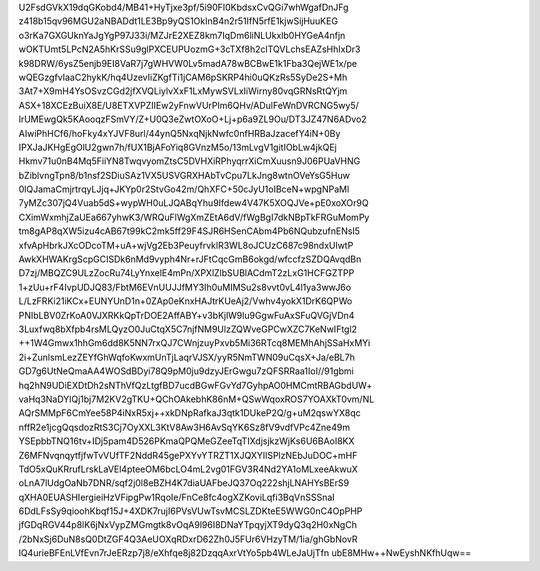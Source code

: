 U2FsdGVkX19dqGKobd4/MB41+HyTjxe3pf/5i90FI0KbdsxCvQGi7whWgafDnJFg
z418b15qv96MGU2aNBADdt1LE3Bp9yQS1OkInB4n2r51IfN5rfE1kjwSijHuuKEG
o3rKa7GXGUknYaJgYgP97J33i/MZJrE2XEZ8km7IqDm6liNLUkxlb0HYGeA4nfjn
wOKTUmt5LPcN2A5hKrSSu9glPXCEUPUozmG+3cTXf8h2clTQVLchsEAZsHhIxDr3
k98DRW/6ysZ5enjb9EI8VaR7j7gWHVW0Lv5madA78wBCBwE1k1Fba3QejWE1x/pe
wQEGzgfvIaaC2hykK/hq4UzevIiZKgfTi1jCAM6pSKRP4hi0uQKzRs5SyDe2S+Mh
3At7+X9mH4YsOSvzCGd2jfXVQLiylvXxF1LxMywSVLxIiWirny80vqGRNsRtQYjm
ASX+18XCEzBuiX8E/U8ETXVPZIIEw2yFnwVUrPlm6QHv/ADulFeWnDVRCNG5wy5/
lrUMEwgQk5KAooqzFSmVY/Z+U0Q3eZwtOXoO+Lj+p6a9ZL9Ou/DT3JZ47N6ADvo2
AIwiPhHCf6/hoFky4xYJVF8url/44ynQ5NxqNjkNwfc0nfHRBaJzacefY4iN+0By
IPXJaJKHgEgOlU2gwn7h/fUX1BjAFoYiq8GVnzM5o/13mLvgV1gitIObLw4jkQEj
Hkmv71u0nB4Mq5FiiYN8TwqvyomZtsC5DVHXiRPhyqrrXiCmXuusn9J06PUaVHNG
bZiblvngTpn8/b1nsf2SDiuSAz1VX5USVGRXHAbTvCpu7LkJng8wtnOVeYsG5Huw
0lQJamaCmjrtrqyLJjq+JKYp0r2StvGo42m/QhXFC+50cJyU1oIBceN+wpgNPaMl
7yMZc307jQ4Vuab5dS+wypWH0uLJQABqYhu9Ifdew4V47K5XOQJVe+pE0xoXOr9Q
CXimWxmhjZaUEa667yhwK3/WRQuFlWgXmZEtA6dV/fWgBgI7dkNBpTkFRGuMomPy
tm8gAP8qXW5izu4cAB67t99kC2mk5ff29F4SJR6HSenCAbm4Pb6NQubzufnENsI5
xfvApHbrkJXcODcoTM+uA+wjVg2Eb3PeuyfrvklR3WL8oJCUzC687c98ndxUlwtP
AwkXHWAKrgScpGCISDk6nMd9vyph4Nr+rJFtCqcGmB6okgd/wfccfzSZDQAvqdBn
D7zj/MBQZC9ULzZocRu74LyYnxelE4mPn/XPXlZlbSUBlACdmT2zLxG1HCFGZTPP
1+zUu+rF4IvpUDJQ83/FbtM6EVnUUJJfMY3Ih0uMIMSu2s8vvt0vL4l1ya3wwJ6o
L/LzFRKi21iKCx+EUNYUnD1n+0ZAp0eKnxHAJtrKUeAj2/Vwhv4yokX1DrK6QPWo
PNIbLBV0ZrKoA0VJXRKkQpTrDOE2AffABY+v3bKjlW9lu9GgwFuAxSFuQVGjVDn4
3Luxfwq8bXfpb4rsMLQyzO0JuCtqX5C7njfNM9UlzZQWveGPCwXZC7KeNwIFtgl2
++1W4Gmwx1hhGm6dd8K5NN7rxQJ7CWnjzuyPxvb5Mi36RTcq8MEMhAhjSSaHxMYi
2i+ZunlsmLezZEYfGhWqfoKwxmUnTjLaqrVJSX/yyR5NmTWN09uCqsX+Ja/eBL7h
GD7g6UtNeQmaAA4WOSdBDyi78Q9pM0ju9dzyJErGwgu7zQFSRRaa1IoI//91gbmi
hq2hN9UDiEXDtDh2sNThVfQzLtgfBD7ucdBGwFGvYd7GyhpAO0HMCmtRBAGbdUW+
vaHq3NaDYlQj1bj7M2KV2gTKU+QChOAkebhK86nM+QSwWqoxROS7YOAXkT0vm/NL
AQrSMMpF6CmYee58P4iNxR5xj++xkDNpRafkaJ3qtk1DUkeP2Q/g+uM2qswYX8qc
nffR2e1jcgQqsdozRtS3Cj7OyXXL3KtV8Aw3H6AvSqYK6Sz8fV9vdfVPc4Zne49m
YSEpbbTNQ16tv+IDj5pam4D526PKmaQPQMeGZeeTqTIXdjsjkzWjKs6U6BAoI8KX
Z6MFNvqnqytfjfwTvVUfTF2NddR45gePXYvYTRZT1XJQXYIlSPlzNEbJuDOC+mHF
TdO5xQuKRrufLrskLaVEl4pteeOM6bcLO4mL2vg01FGV3R4Nd2YA1oMLxeeAkwuX
oLnA7lUdgOaNb7DNR/sqf2j0l8eBZH4K7diaUAFbeJQ37Oq222shjLNAHYsBErS9
qXHA0EUASHIergieiHzVFipgPw1RqoIe/FnCe8fc4ogXZKoviLqfi3BqVnSSSnaI
6DdLFsSy9qioohKbqf15J+4XDK7rujI6PVsVUwTsvMCSLZDKteE5WWG0nC4OpPHP
jfGDqRGV44p8lK6jNxVypZMGmgtk8vOqA9l96I8DNaYTpqyjXT9dyQ3q2H0xNgCh
/2bNxSj6DuN8sQ0DtZGF4Q3AeUOXqRDxrD62Zh0J5FUr6VHzyTM/1ia/ghGbNovR
lQ4urieBFEnLVfEvn7rJeERzp7j8/eXhfqe8j82DzqqAxrVtYo5pb4WLeJaUjTfn
ubE8MHw++NwEyshNKfhUqw==
